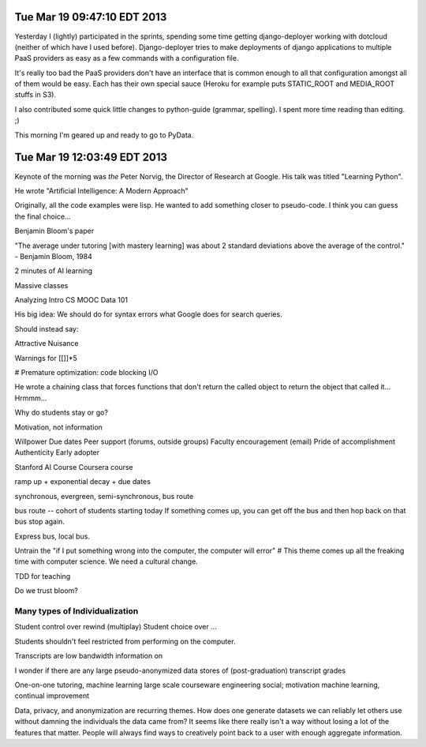 Tue Mar 19 09:47:10 EDT 2013
============================

Yesterday I (lightly) participated in the sprints, spending some time getting django-deployer working with dotcloud (neither of which have I used before). Django-deployer tries to make deployments of django applications to multiple PaaS providers as easy as a few commands with a configuration file.

It's really too bad the PaaS providers don't have an interface that is common enough to all that configuration amongst all of them would be easy. Each has their own special sauce (Heroku for example puts STATIC_ROOT and MEDIA_ROOT stuffs in S3).

I also contributed some quick little changes to python-guide (grammar, spelling). I spent more time reading than editing. ;)

This morning I'm geared up and ready to go to PyData.

Tue Mar 19 12:03:49 EDT 2013
============================
Keynote of the morning was *the* Peter Norvig, the Director of Research at Google. His talk was titled "Learning Python".

He wrote "Artificial Intelligence: A Modern Approach"

Originally, all the code examples were lisp. He wanted to add something closer to pseudo-code. I think you can guess the final choice...

Benjamin Bloom's paper

"The average under tutoring [with mastery learning] was about 2 standard deviations above the average of the control." - Benjamin Bloom, 1984

2 minutes of AI learning

Massive classes

Analyzing Intro CS MOOC Data 101

His big idea:
We should do for syntax errors what Google does for search queries.

.. code:
       if x = 1:
            ^
   SyntaxError: invalid syntax

Should instead say:

.. code:
       if x = 1:
            ^
   SyntaxError: use == to check equality, = for assignment


Attractive Nuisance

Warnings for [[]]*5

# Premature optimization: code blocking I/O

He wrote a chaining class that forces functions that don't return the called object to return the object that called it... Hrmmm...

Why do students stay or go?

Motivation, not information

Willpower
Due dates
Peer support (forums, outside groups)
Faculty encouragement (email)
Pride of accomplishment
Authenticity
Early adopter


Stanford AI Course
Coursera course


ramp up + exponential decay + due dates

synchronous, evergreen, semi-synchronous, bus route

bus route -- cohort of students starting today
If something comes up, you can get off the bus and then hop back on that bus stop again.

Express bus, local bus.

Untrain the "if I put something wrong into the computer, the computer will error"
# This theme comes up all the freaking time with computer science. We need a cultural change.

TDD for teaching


Do we trust bloom?


Many types of Individualization
~~~~~~~~~~~~~~~~~~~~~~~~~~~~~~~
Student control over rewind (multiplay)
Student choice over ...

Students shouldn't feel restricted from performing on the computer.

Transcripts are low bandwidth information on


I wonder if there are any large pseudo-anonymized data stores of (post-graduation) transcript grades

One-on-one tutoring, machine learning
large scale courseware engineering
social; motivation
machine learning, continual improvement

Data, privacy, and anonymization are recurring themes. How does one generate datasets we can reliably let others use without damning the individuals the data came from? It seems like there really isn't a way without losing a lot of the features that matter. People will always find ways to creatively point back to a user with enough aggregate information.





